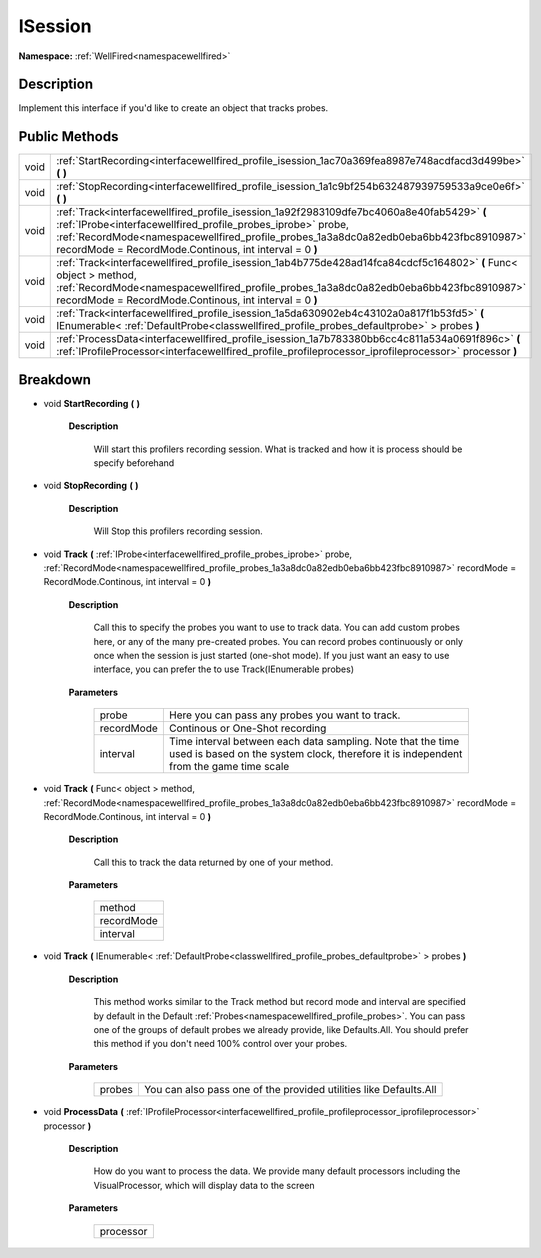 .. _interfacewellfired_profile_isession:

ISession
=========

**Namespace:** :ref:`WellFired<namespacewellfired>`

Description
------------

Implement this interface if you'd like to create an object that tracks probes. 

Public Methods
---------------

+-------------+--------------------------------------------------------------------------------------------------------------------------------------------------------------------------------------------------------------------------------------------------------------------------------------------------------------+
|void         |:ref:`StartRecording<interfacewellfired_profile_isession_1ac70a369fea8987e748acdfacd3d499be>` **(**  **)**                                                                                                                                                                                                    |
+-------------+--------------------------------------------------------------------------------------------------------------------------------------------------------------------------------------------------------------------------------------------------------------------------------------------------------------+
|void         |:ref:`StopRecording<interfacewellfired_profile_isession_1a1c9bf254b632487939759533a9ce0e6f>` **(**  **)**                                                                                                                                                                                                     |
+-------------+--------------------------------------------------------------------------------------------------------------------------------------------------------------------------------------------------------------------------------------------------------------------------------------------------------------+
|void         |:ref:`Track<interfacewellfired_profile_isession_1a92f2983109dfe7bc4060a8e40fab5429>` **(** :ref:`IProbe<interfacewellfired_profile_probes_iprobe>` probe, :ref:`RecordMode<namespacewellfired_profile_probes_1a3a8dc0a82edb0eba6bb423fbc8910987>` recordMode = RecordMode.Continous, int interval = 0 **)**   |
+-------------+--------------------------------------------------------------------------------------------------------------------------------------------------------------------------------------------------------------------------------------------------------------------------------------------------------------+
|void         |:ref:`Track<interfacewellfired_profile_isession_1ab4b775de428ad14fca84cdcf5c164802>` **(** Func< object > method, :ref:`RecordMode<namespacewellfired_profile_probes_1a3a8dc0a82edb0eba6bb423fbc8910987>` recordMode = RecordMode.Continous, int interval = 0 **)**                                           |
+-------------+--------------------------------------------------------------------------------------------------------------------------------------------------------------------------------------------------------------------------------------------------------------------------------------------------------------+
|void         |:ref:`Track<interfacewellfired_profile_isession_1a5da630902eb4c43102a0a817f1b53fd5>` **(** IEnumerable< :ref:`DefaultProbe<classwellfired_profile_probes_defaultprobe>` > probes **)**                                                                                                                        |
+-------------+--------------------------------------------------------------------------------------------------------------------------------------------------------------------------------------------------------------------------------------------------------------------------------------------------------------+
|void         |:ref:`ProcessData<interfacewellfired_profile_isession_1a7b783380bb6cc4c811a534a0691f896c>` **(** :ref:`IProfileProcessor<interfacewellfired_profile_profileprocessor_iprofileprocessor>` processor **)**                                                                                                      |
+-------------+--------------------------------------------------------------------------------------------------------------------------------------------------------------------------------------------------------------------------------------------------------------------------------------------------------------+

Breakdown
----------

.. _interfacewellfired_profile_isession_1ac70a369fea8987e748acdfacd3d499be:

- void **StartRecording** **(**  **)**

    **Description**

        Will start this profilers recording session. What is tracked and how it is process should be specify beforehand 

.. _interfacewellfired_profile_isession_1a1c9bf254b632487939759533a9ce0e6f:

- void **StopRecording** **(**  **)**

    **Description**

        Will Stop this profilers recording session. 

.. _interfacewellfired_profile_isession_1a92f2983109dfe7bc4060a8e40fab5429:

- void **Track** **(** :ref:`IProbe<interfacewellfired_profile_probes_iprobe>` probe, :ref:`RecordMode<namespacewellfired_profile_probes_1a3a8dc0a82edb0eba6bb423fbc8910987>` recordMode = RecordMode.Continous, int interval = 0 **)**

    **Description**

        Call this to specify the probes you want to use to track data. You can add custom probes here, or any of the many pre-created probes. You can record probes continuously or only once when the session is just started (one-shot mode). If you just want an easy to use interface, you can prefer the to use Track(IEnumerable probes) 

    **Parameters**

        +-------------+-------------------------------------------------------------------------------------------------------------------------------------------------------+
        |probe        |Here you can pass any probes you want to track.                                                                                                        |
        +-------------+-------------------------------------------------------------------------------------------------------------------------------------------------------+
        |recordMode   |Continous or One-Shot recording                                                                                                                        |
        +-------------+-------------------------------------------------------------------------------------------------------------------------------------------------------+
        |interval     |Time interval between each data sampling. Note that the time used is based on the system clock, therefore it is independent from the game time scale   |
        +-------------+-------------------------------------------------------------------------------------------------------------------------------------------------------+
        
.. _interfacewellfired_profile_isession_1ab4b775de428ad14fca84cdcf5c164802:

- void **Track** **(** Func< object > method, :ref:`RecordMode<namespacewellfired_profile_probes_1a3a8dc0a82edb0eba6bb423fbc8910987>` recordMode = RecordMode.Continous, int interval = 0 **)**

    **Description**

        Call this to track the data returned by one of your method. 

    **Parameters**

        +-------------+
        |method       |
        +-------------+
        |recordMode   |
        +-------------+
        |interval     |
        +-------------+
        
.. _interfacewellfired_profile_isession_1a5da630902eb4c43102a0a817f1b53fd5:

- void **Track** **(** IEnumerable< :ref:`DefaultProbe<classwellfired_profile_probes_defaultprobe>` > probes **)**

    **Description**

        This method works similar to the Track method but record mode and interval are specified by default in the Default :ref:`Probes<namespacewellfired_profile_probes>`. You can pass one of the groups of default probes we already provide, like Defaults.All. You should prefer this method if you don't need 100% control over your probes. 

    **Parameters**

        +-------------+--------------------------------------------------------------------+
        |probes       |You can also pass one of the provided utilities like Defaults.All   |
        +-------------+--------------------------------------------------------------------+
        
.. _interfacewellfired_profile_isession_1a7b783380bb6cc4c811a534a0691f896c:

- void **ProcessData** **(** :ref:`IProfileProcessor<interfacewellfired_profile_profileprocessor_iprofileprocessor>` processor **)**

    **Description**

        How do you want to process the data. We provide many default processors including the VisualProcessor, which will display data to the screen 

    **Parameters**

        +-------------+
        |processor    |
        +-------------+
        
